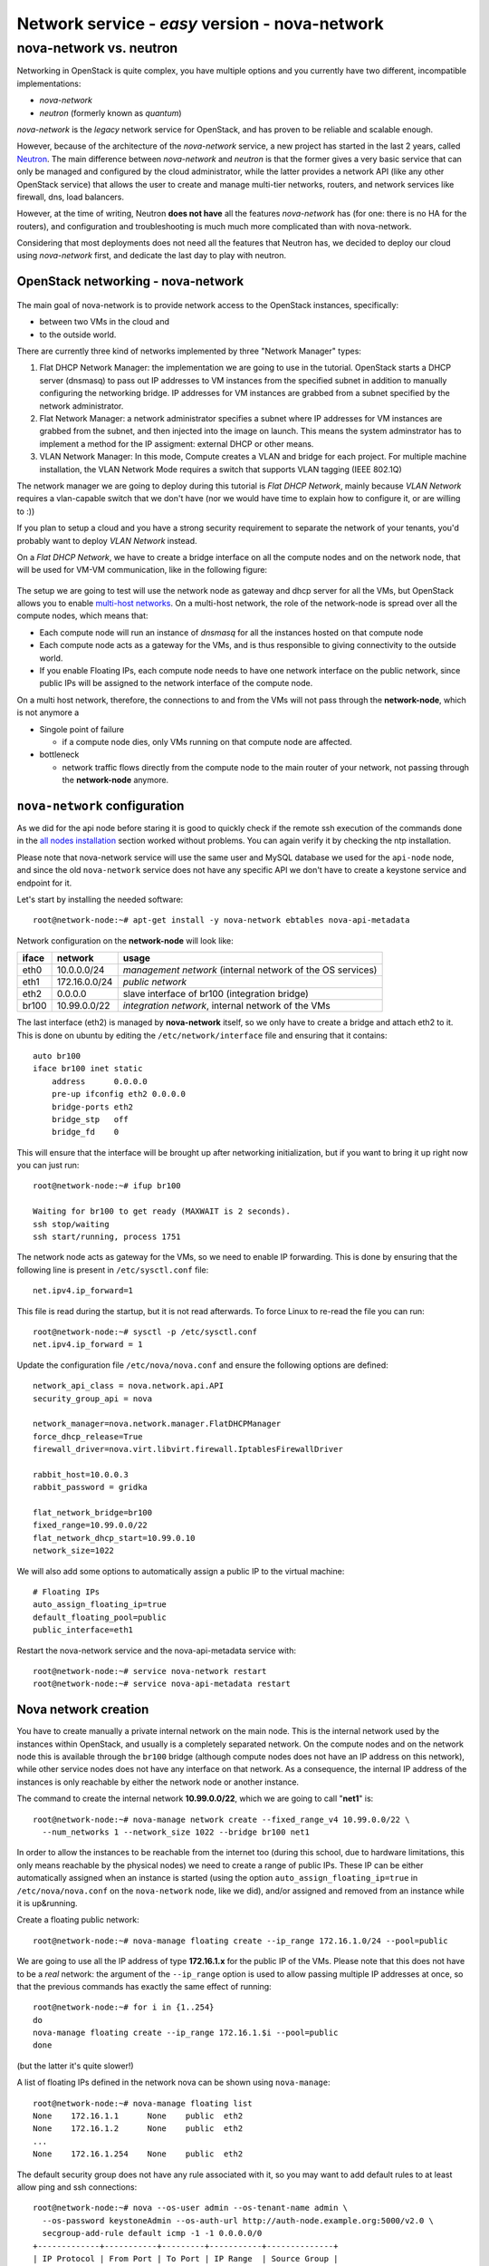 Network service - *easy* version - nova-network
===============================================

nova-network vs. neutron
++++++++++++++++++++++++

Networking in OpenStack is quite complex, you have multiple options
and you currently have two different, incompatible implementations:

* `nova-network`
* `neutron` (formerly known as `quantum`)

`nova-network` is the *legacy* network service for OpenStack, and has
proven to be reliable and scalable enough.

However, because of the architecture of the `nova-network` service, a
new project has started in the last 2 years, called
`Neutron <https://wiki.openstack.org/wiki/Neutron>`_. The main
difference between `nova-network` and `neutron` is that the former
gives a very basic service that can only be managed and configured by
the cloud administrator, while the latter provides a network API (like
any other OpenStack service) that allows the user to create
and manage multi-tier networks, routers, and network services like
firewall, dns, load balancers.

However, at the time of writing, Neutron **does not have** all the
features `nova-network` has (for one: there is no HA for the routers),
and configuration and troubleshooting is much much more complicated
than with nova-network.

Considering that most deployments does not need all the features that
Neutron has, we decided to deploy our cloud using `nova-network`
first, and dedicate the last day to play with neutron.

OpenStack networking - nova-network
~~~~~~~~~~~~~~~~~~~~~~~~~~~~~~~~~~~

.. figure:: ../images/network-logical.png
   :alt: Network logical layout of the OpenStack testbed  

The main goal of nova-network is to provide network access to the
OpenStack instances, specifically:

* between two VMs in the cloud and
* to the outside world. 

There are currently three kind of networks implemented by three "Network Manager" types:

1) Flat DHCP Network Manager: the implementation we are going to use
   in the tutorial.  OpenStack starts a DHCP server (dnsmasq) to pass
   out IP addresses to VM instances from the specified subnet in
   addition to manually configuring the networking bridge.  IP
   addresses for VM instances are grabbed from a subnet specified by
   the network administrator.
  
2) Flat Network Manager: a network administrator specifies a subnet
   where IP addresses for VM instances are grabbed from the subnet,
   and then injected into the image on launch. This means the system
   adminstrator has to implement a method for the IP assigment:
   external DHCP or other means.
  
3) VLAN Network Manager: In this mode, Compute creates a VLAN and
   bridge for each project.  For multiple machine installation, the
   VLAN Network Mode requires a switch that supports VLAN tagging
   (IEEE 802.1Q)

The network manager we are going to deploy during this tutorial is
`Flat DHCP Network`, mainly because `VLAN Network` requires a
vlan-capable switch that we don't have (nor we would have time to
explain how to configure it, or are willing to :))

If you plan to setup a cloud and you have a strong security
requirement to separate the network of your tenants, you'd probably
want to deploy `VLAN Network` instead.

On a `Flat DHCP Network`, we have to create a bridge interface on all
the compute nodes and on the network node, that will be used for VM-VM
communication, like in the following figure:

.. figure:: ../images/nova-network-br100.png
   :alt: Setup of nova-network on compute nodes and network node using
         br100 interface

The setup we are going to test will use the network
node as gateway and dhcp server for all the VMs, but OpenStack allows
you to enable `multi-host networks
<http://docs.openstack.org/havana/install-guide/install/apt/content/nova-network.html>`_. On
a multi-host network, the role of the network-node is spread over all
the compute nodes, which means that:

* Each compute node will run an instance of `dnsmasq` for all the
  instances hosted on that compute node
* Each compute node acts as a gateway for the VMs, and is thus responsible
  to giving connectivity to the outside world.
* If you enable Floating IPs, each compute node needs to have one
  network interface on the public network, since public IPs will be
  assigned to the network interface of the compute node.

On a multi host network, therefore, the connections to and from the
VMs will not pass through the **network-node**, which is not anymore a

* Singole point of failure

  - if a compute node dies, only VMs running on that compute node are
    affected.

* bottleneck

  - network traffic flows directly from the compute node to the main
    router of your network, not passing through the **network-node**
    anymore.

..
   FIXME: during the tutorial, it's probably better to install the
   package first, and then, during the installation, explain how
   nova-network works.

``nova-network`` configuration
~~~~~~~~~~~~~~~~~~~~~~~~~~~~~~

As we did for the api node before staring it is good to quickly check
if the remote ssh execution of the commands done in the `all nodes
installation <basic_services.rst#all-nodes-installation>`_ section
worked without problems. You can again verify it by checking the ntp
installation.


Please note that nova-network service will use the same user and MySQL
database we used for the ``api-node`` node, and since the old
``nova-network`` service does not have any specific API we don't have
to create a keystone service and endpoint for it.

Let's start by installing the needed software::

    root@network-node:~# apt-get install -y nova-network ebtables nova-api-metadata


.. Please note that if ebtables is not present, you will get a quite
   hard to understand error. The only way to understand that the
   ebtables command is needed is by using strace on the nova-network
   service!

.. nova-api-metadata is needed since nova-network is not installed on
   the same node as the nova-api, and the node running nova-api is not
   connected to the internal network of the VMs.

Network configuration on the **network-node** will look like:

+-------+------------------+-----------------------------------------------------+
| iface | network          | usage                                               |
+=======+==================+=====================================================+
| eth0  | 10.0.0.0/24      | `management network`                                |
|       |                  | (internal network of the OS services)               |
+-------+------------------+-----------------------------------------------------+
| eth1  | 172.16.0.0/24    | `public network`                                    |
+-------+------------------+-----------------------------------------------------+
| eth2  | 0.0.0.0          | slave interface of br100 (integration bridge)       |
+-------+------------------+-----------------------------------------------------+
| br100 | 10.99.0.0/22     | `integration network`, internal network of the VMs  |
+-------+------------------+-----------------------------------------------------+

The last interface (eth2) is managed by **nova-network** itself, so we
only have to create a bridge and attach eth2 to it. This is done on
ubuntu by editing the ``/etc/network/interface`` file and ensuring
that it contains::

    auto br100
    iface br100 inet static
        address      0.0.0.0
        pre-up ifconfig eth2 0.0.0.0 
        bridge-ports eth2
        bridge_stp   off
        bridge_fd    0

This will ensure that the interface will be brought up after
networking initialization, but if you want to bring it up right now
you can just run::

    root@network-node:~# ifup br100

    Waiting for br100 to get ready (MAXWAIT is 2 seconds).
    ssh stop/waiting
    ssh start/running, process 1751

..
   In order get the issues working you have to install also the
   "ebtables" software package which administrates the ethernet bridge
   frame table::

       root@network-node:~# apt-get install ebtables 

The network node acts as gateway for the VMs, so we need to enable IP
forwarding. This is done by ensuring that the following line is
present in ``/etc/sysctl.conf`` file::

    net.ipv4.ip_forward=1

This file is read during the startup, but it is not read
afterwards. To force Linux to re-read the file you can run::

    root@network-node:~# sysctl -p /etc/sysctl.conf
    net.ipv4.ip_forward = 1

Update the configuration file ``/etc/nova/nova.conf`` and ensure the
following options are defined::


    network_api_class = nova.network.api.API
    security_group_api = nova

    network_manager=nova.network.manager.FlatDHCPManager
    force_dhcp_release=True
    firewall_driver=nova.virt.libvirt.firewall.IptablesFirewallDriver

    rabbit_host=10.0.0.3
    rabbit_password = gridka

    flat_network_bridge=br100
    fixed_range=10.99.0.0/22    
    flat_network_dhcp_start=10.99.0.10
    network_size=1022
    

We will also add some options to automatically assign a public IP to
the virtual machine::

    # Floating IPs
    auto_assign_floating_ip=true
    default_floating_pool=public
    public_interface=eth1

..
   FIXME: ``auto_assign_floating_ip`` will only work if floating IPs are
   configured and there are floating IPs free!

.. FIXME: Removed configuration for MySQL as now nova-netowrk is using
   nova-conductor

       sql_connection=mysql://nova:gridka@10.0.0.3/nova

..
       # Not sure it's needed
       # libvirt_use_virtio_for_bridges=True
       vlan_interface=eth2
       flat_interface=eth2

Restart the nova-network service and the nova-api-metadata service with::

    root@network-node:~# service nova-network restart
    root@network-node:~# service nova-api-metadata restart


Nova network creation
~~~~~~~~~~~~~~~~~~~~~

You have to create manually a private internal network on the main
node. This is the internal network used by the instances within
OpenStack, and usually is a completely separated network. On the
compute nodes and on the network node this is available through the
``br100`` bridge (although compute nodes does not have an IP address
on this network), while other service nodes does not have any
interface on that network. As a consequence, the internal IP address
of the instances is only reachable by either the network node
or another instance.

The command to create the internal network **10.99.0.0/22**, which we
are going to call "**net1**" is::

    root@network-node:~# nova-manage network create --fixed_range_v4 10.99.0.0/22 \
      --num_networks 1 --network_size 1022 --bridge br100 net1

..
   FIXME: TOCHECK: ``eth2`` is the interface **ON THE COMPUTE NODE**.

In order to allow the instances to be reachable from the
internet too (during this school, due to hardware limitations, this
only means reachable by the physical nodes) we need to create a range
of public IPs. These IP can be either automatically assigned when an
instance is started (using the option
``auto_assign_floating_ip=true`` in ``/etc/nova/nova.conf`` on the
``nova-network`` node, like we did), and/or assigned and removed from
an instance while it is up&running.

Create a floating public network::

    root@network-node:~# nova-manage floating create --ip_range 172.16.1.0/24 --pool=public

..
   FIXME: TOCHECK: ``eth2`` is the interface **ON THE COMPUTE NODE**.

We are going to use all the IP address of type **172.16.1.x** for the
public IP of the VMs. Please note that this does not have to be a
*real* network: the argument of the ``--ip_range`` option is used to
allow passing multiple IP addresses at once, so that the previous
commands has exactly the same effect of running::

    root@network-node:~# for i in {1..254}
    do
    nova-manage floating create --ip_range 172.16.1.$i --pool=public
    done

(but the latter it's quite slower!)

A list of floating IPs defined in the network nova can be shown using
``nova-manage``::

    root@network-node:~# nova-manage floating list
    None    172.16.1.1      None    public  eth2
    None    172.16.1.2      None    public  eth2
    ...
    None    172.16.1.254    None    public  eth2


The default security group does not have any rule associated with it,
so you may want to add default rules to at least allow ping and ssh
connections::

    root@network-node:~# nova --os-user admin --os-tenant-name admin \
      --os-password keystoneAdmin --os-auth-url http://auth-node.example.org:5000/v2.0 \
      secgroup-add-rule default icmp -1 -1 0.0.0.0/0
    +-------------+-----------+---------+-----------+--------------+
    | IP Protocol | From Port | To Port | IP Range  | Source Group |
    +-------------+-----------+---------+-----------+--------------+
    | icmp        | -1        | -1      | 0.0.0.0/0 |              |
    +-------------+-----------+---------+-----------+--------------+

    root@network-node:~# nova --os-user admin --os-tenant-name admin \
      --os-password keystoneAdmin  --os-auth-url http://auth-node.example.org:5000/v2.0 \
      secgroup-add-rule default tcp 22 22 0.0.0.0/0
    +-------------+-----------+---------+-----------+--------------+
    | IP Protocol | From Port | To Port | IP Range  | Source Group |
    +-------------+-----------+---------+-----------+--------------+
    | tcp         | 22        | 22      | 0.0.0.0/0 |              |
    +-------------+-----------+---------+-----------+--------------+

    root@network-node:~# nova secgroup-list-rules default
    +-------------+-----------+---------+-----------+--------------+
    | IP Protocol | From Port | To Port | IP Range  | Source Group |
    +-------------+-----------+---------+-----------+--------------+
    | icmp        | -1        | -1      | 0.0.0.0/0 |              |
    | tcp         | 22        | 22      | 0.0.0.0/0 |              |
    +-------------+-----------+---------+-----------+--------------+

`Next: life of a VM (Compute service) - nova-compute <nova_compute.rst>`_

References
----------

For a very good explanation about the FlatDHCP netowrk configuration, also cfr. http://www.mirantis.com/blog/openstack-networking-flatmanager-and-flatdhcpmanager/
